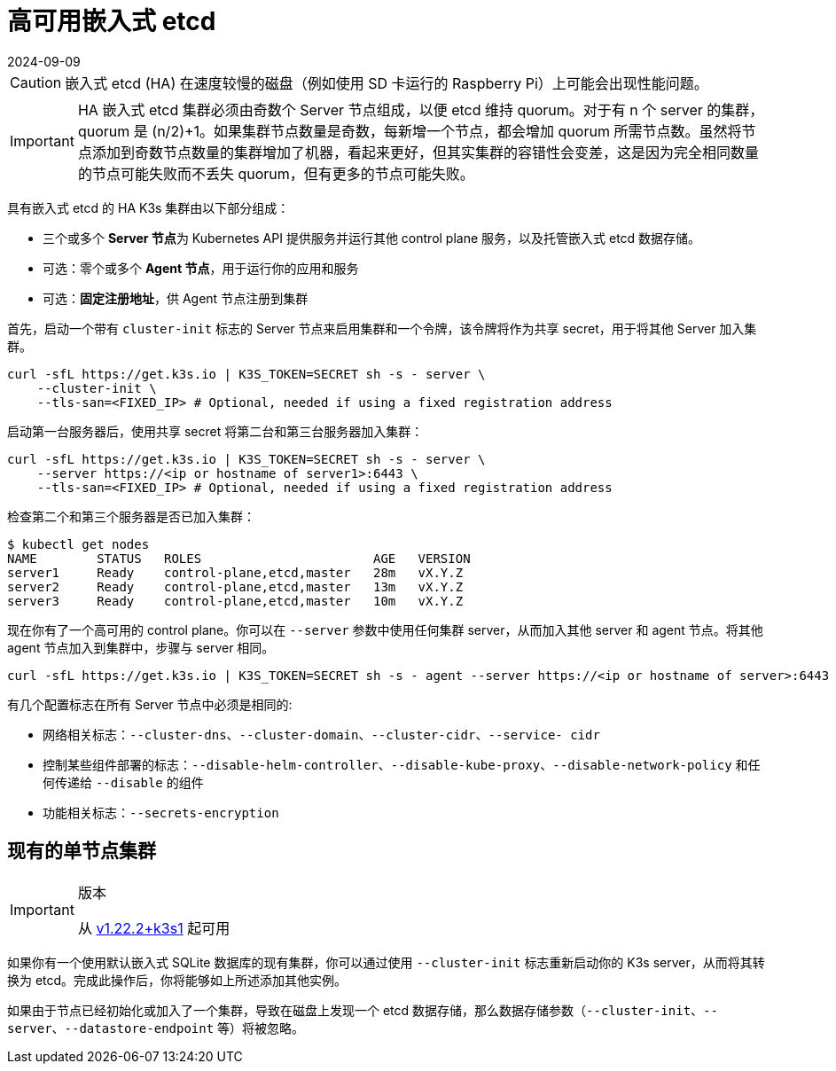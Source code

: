 = 高可用嵌入式 etcd
:revdate: 2024-09-09
:page-revdate: {revdate}

[CAUTION]
====
嵌入式 etcd (HA) 在速度较慢的磁盘（例如使用 SD 卡运行的 Raspberry Pi）上可能会出现性能问题。
====


[IMPORTANT]
====
HA 嵌入式 etcd 集群必须由奇数个 Server 节点组成，以便 etcd 维持 quorum。对于有 n 个 server 的集群，quorum 是 (n/2)+1。如果集群节点数量是奇数，每新增一个节点，都会增加 quorum 所需节点数。虽然将节点添加到奇数节点数量的集群增加了机器，看起来更好，但其实集群的容错性会变差，这是因为完全相同数量的节点可能失败而不丢失 quorum，但有更多的节点可能失败。
====


具有嵌入式 etcd 的 HA K3s 集群由以下部分组成：

* 三个或多个 **Server 节点**为 Kubernetes API 提供服务并运行其他 control plane 服务，以及托管嵌入式 etcd 数据存储。
* 可选：零个或多个 *Agent 节点*，用于运行你的应用和服务
* 可选：*固定注册地址*，供 Agent 节点注册到集群

首先，启动一个带有 `cluster-init` 标志的 Server 节点来启用集群和一个令牌，该令牌将作为共享 secret，用于将其他 Server 加入集群。

[,bash]
----
curl -sfL https://get.k3s.io | K3S_TOKEN=SECRET sh -s - server \
    --cluster-init \
    --tls-san=<FIXED_IP> # Optional, needed if using a fixed registration address
----

启动第一台服务器后，使用共享 secret  将第二台和第三台服务器加入集群：

[,bash]
----
curl -sfL https://get.k3s.io | K3S_TOKEN=SECRET sh -s - server \
    --server https://<ip or hostname of server1>:6443 \
    --tls-san=<FIXED_IP> # Optional, needed if using a fixed registration address
----

检查第二个和第三个服务器是否已加入集群：

[,bash]
----
$ kubectl get nodes
NAME        STATUS   ROLES                       AGE   VERSION
server1     Ready    control-plane,etcd,master   28m   vX.Y.Z
server2     Ready    control-plane,etcd,master   13m   vX.Y.Z
server3     Ready    control-plane,etcd,master   10m   vX.Y.Z
----

现在你有了一个高可用的 control plane。你可以在 `--server` 参数中使用任何集群 server，从而加入其他 server 和 agent 节点。将其他 agent 节点加入到集群中，步骤与 server 相同。

[,bash]
----
curl -sfL https://get.k3s.io | K3S_TOKEN=SECRET sh -s - agent --server https://<ip or hostname of server>:6443
----

有几个配置标志在所有 Server 节点中必须是相同的:

* 网络相关标志：`--cluster-dns`、`--cluster-domain`、`--cluster-cidr`、`--service- cidr`
* 控制某些组件部署的标志：`--disable-helm-controller`、`--disable-kube-proxy`、`--disable-network-policy` 和任何传递给 `--disable` 的组件
* 功能相关标志：`--secrets-encryption`

== 现有的单节点集群

[IMPORTANT]
.版本
====
从 https://github.com/k3s-io/k3s/releases/tag/v1.22.2%2Bk3s1[v1.22.2+k3s1] 起可用
====


如果你有一个使用默认嵌入式 SQLite 数据库的现有集群，你可以通过使用 `--cluster-init` 标志重新启动你的 K3s server，从而将其转换为 etcd。完成此操作后，你将能够如上所述添加其他实例。

如果由于节点已经初始化或加入了一个集群，导致在磁盘上发现一个 etcd 数据存储，那么数据存储参数（`--cluster-init`、`--server`、`--datastore-endpoint` 等）将被忽略。
